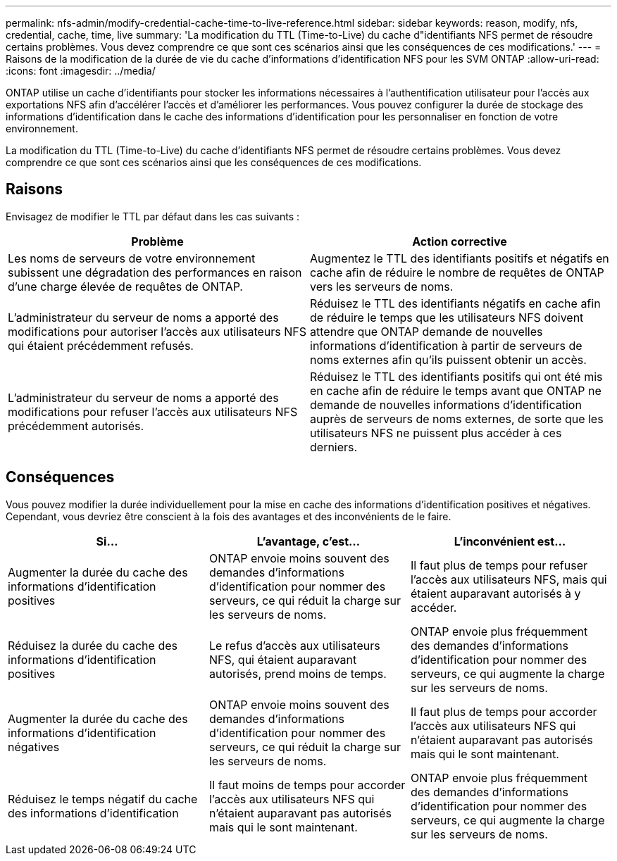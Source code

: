 ---
permalink: nfs-admin/modify-credential-cache-time-to-live-reference.html 
sidebar: sidebar 
keywords: reason, modify, nfs, credential, cache, time, live 
summary: 'La modification du TTL (Time-to-Live) du cache d"identifiants NFS permet de résoudre certains problèmes. Vous devez comprendre ce que sont ces scénarios ainsi que les conséquences de ces modifications.' 
---
= Raisons de la modification de la durée de vie du cache d'informations d'identification NFS pour les SVM ONTAP
:allow-uri-read: 
:icons: font
:imagesdir: ../media/


[role="lead"]
ONTAP utilise un cache d'identifiants pour stocker les informations nécessaires à l'authentification utilisateur pour l'accès aux exportations NFS afin d'accélérer l'accès et d'améliorer les performances. Vous pouvez configurer la durée de stockage des informations d'identification dans le cache des informations d'identification pour les personnaliser en fonction de votre environnement.

La modification du TTL (Time-to-Live) du cache d'identifiants NFS permet de résoudre certains problèmes. Vous devez comprendre ce que sont ces scénarios ainsi que les conséquences de ces modifications.



== Raisons

Envisagez de modifier le TTL par défaut dans les cas suivants :

[cols="2*"]
|===
| Problème | Action corrective 


 a| 
Les noms de serveurs de votre environnement subissent une dégradation des performances en raison d'une charge élevée de requêtes de ONTAP.
 a| 
Augmentez le TTL des identifiants positifs et négatifs en cache afin de réduire le nombre de requêtes de ONTAP vers les serveurs de noms.



 a| 
L'administrateur du serveur de noms a apporté des modifications pour autoriser l'accès aux utilisateurs NFS qui étaient précédemment refusés.
 a| 
Réduisez le TTL des identifiants négatifs en cache afin de réduire le temps que les utilisateurs NFS doivent attendre que ONTAP demande de nouvelles informations d'identification à partir de serveurs de noms externes afin qu'ils puissent obtenir un accès.



 a| 
L'administrateur du serveur de noms a apporté des modifications pour refuser l'accès aux utilisateurs NFS précédemment autorisés.
 a| 
Réduisez le TTL des identifiants positifs qui ont été mis en cache afin de réduire le temps avant que ONTAP ne demande de nouvelles informations d'identification auprès de serveurs de noms externes, de sorte que les utilisateurs NFS ne puissent plus accéder à ces derniers.

|===


== Conséquences

Vous pouvez modifier la durée individuellement pour la mise en cache des informations d'identification positives et négatives. Cependant, vous devriez être conscient à la fois des avantages et des inconvénients de le faire.

[cols="3*"]
|===
| Si... | L'avantage, c'est... | L'inconvénient est... 


 a| 
Augmenter la durée du cache des informations d'identification positives
 a| 
ONTAP envoie moins souvent des demandes d'informations d'identification pour nommer des serveurs, ce qui réduit la charge sur les serveurs de noms.
 a| 
Il faut plus de temps pour refuser l'accès aux utilisateurs NFS, mais qui étaient auparavant autorisés à y accéder.



 a| 
Réduisez la durée du cache des informations d'identification positives
 a| 
Le refus d'accès aux utilisateurs NFS, qui étaient auparavant autorisés, prend moins de temps.
 a| 
ONTAP envoie plus fréquemment des demandes d'informations d'identification pour nommer des serveurs, ce qui augmente la charge sur les serveurs de noms.



 a| 
Augmenter la durée du cache des informations d'identification négatives
 a| 
ONTAP envoie moins souvent des demandes d'informations d'identification pour nommer des serveurs, ce qui réduit la charge sur les serveurs de noms.
 a| 
Il faut plus de temps pour accorder l'accès aux utilisateurs NFS qui n'étaient auparavant pas autorisés mais qui le sont maintenant.



 a| 
Réduisez le temps négatif du cache des informations d'identification
 a| 
Il faut moins de temps pour accorder l'accès aux utilisateurs NFS qui n'étaient auparavant pas autorisés mais qui le sont maintenant.
 a| 
ONTAP envoie plus fréquemment des demandes d'informations d'identification pour nommer des serveurs, ce qui augmente la charge sur les serveurs de noms.

|===